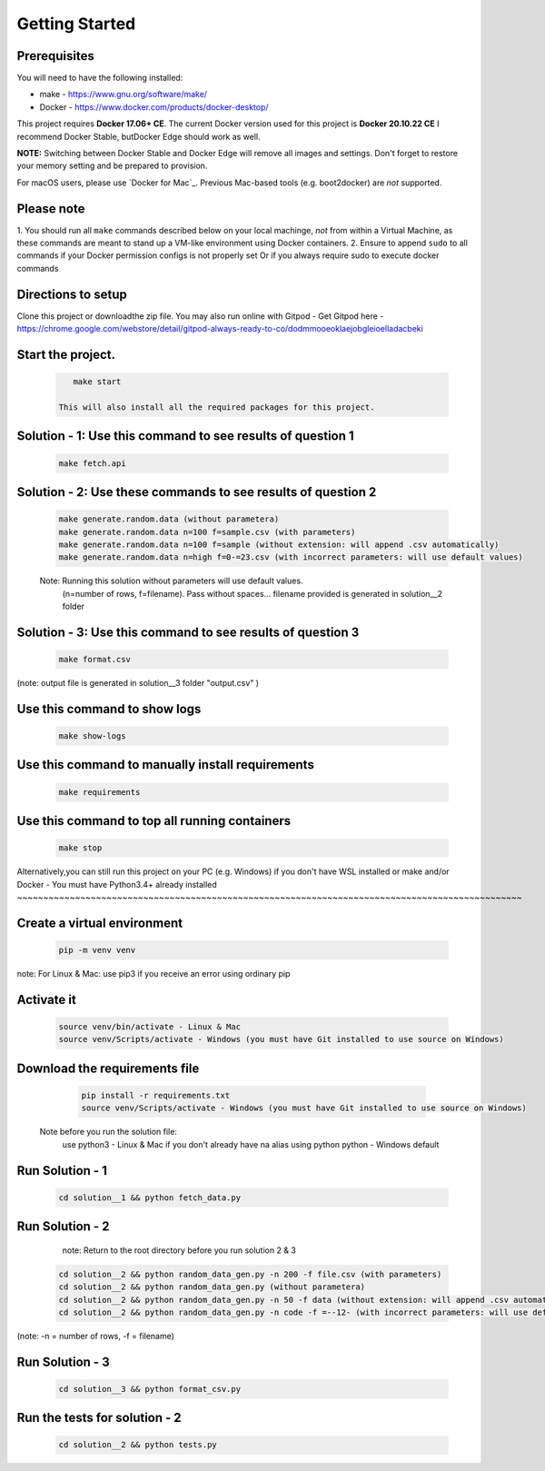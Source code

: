 Getting Started
---------------

Prerequisites
~~~~~~~~~~~~~

You will need to have the following installed:

- make - https://www.gnu.org/software/make/
- Docker - https://www.docker.com/products/docker-desktop/

This project requires **Docker 17.06+ CE**. 
The current Docker version used for this project is **Docker 20.10.22 CE** 
I recommend Docker Stable, butDocker Edge should work as well.

**NOTE:** Switching between Docker Stable and Docker Edge will remove all images and
settings.  Don't forget to restore your memory setting and be prepared to
provision.

For macOS users, please use `Docker for Mac`_. Previous Mac-based tools (e.g.
boot2docker) are *not* supported. 


Please note
~~~~~~~~~~~

1. You should run all ``make`` commands described below on your local machinge, *not*
from within a Virtual Machine, as these commands are meant to stand up a VM-like environment using
Docker containers.
2. Ensure to append ``sudo`` to all commands if your Docker permission configs is not properly set
Or if you always require sudo to execute docker commands 

Directions to setup
~~~~~~~~~~~~~~~~~~~~~~~~~~~~

Clone this project or downloadthe zip file. You may also run online with Gitpod - 
Get Gitpod here - https://chrome.google.com/webstore/detail/gitpod-always-ready-to-co/dodmmooeoklaejobgleioelladacbeki


Start the project. 
~~~~~~~~~~~~~~~~~~~~~~~~~~~~

   .. code:: sh

       make start

    This will also install all the required packages for this project.

Solution - 1: Use this command to see results of question 1
~~~~~~~~~~~~~~~~~~~~~~~~~~~~~~~~~~~~~~~~~~~~~~~~~~~~~~~~~~~~~~~~~~~~~~~~~~~~~~~~~~~~

   .. code:: sh

       make fetch.api

Solution - 2: Use these commands to see results of question 2
~~~~~~~~~~~~~~~~~~~~~~~~~~~~~~~~~~~~~~~~~~~~~~~~~~~~~~~~~~~~~~~~~~~~~~~~~~~~~~~~~~~~

   .. code:: sh

       make generate.random.data (without parametera)
       make generate.random.data n=100 f=sample.csv (with parameters)
       make generate.random.data n=100 f=sample (without extension: will append .csv automatically)
       make generate.random.data n=high f=0-=23.csv (with incorrect parameters: will use default values)
       
   Note: Running this solution without parameters will use default values.
         (n=number of rows, f=filename). Pass without spaces...
         filename provided is generated in solution__2 folder

Solution - 3: Use this command to see results of question 3
~~~~~~~~~~~~~~~~~~~~~~~~~~~~~~~~~~~~~~~~~~~~~~~~~~~~~~~~~~~~~~~~~~~~~~~~~~~~~~~~~~~~

   .. code:: sh

       make format.csv
       
(note: output file is generated in solution__3 folder "output.csv" )

Use this command to show logs
~~~~~~~~~~~~~~~~~~~~~~~~~~~~~~~~~~~~~~~~~~~~~~~~~

   .. code:: sh

       make show-logs

Use this command to manually install requirements
~~~~~~~~~~~~~~~~~~~~~~~~~~~~~~~~~~~~~~~~~~~~~~~~~~~~~~~~~~~~

   .. code:: sh

       make requirements

Use this command to top all running containers
~~~~~~~~~~~~~~~~~~~~~~~~~~~~~~~~~~~~~~~~~~~~~~~~~~~~~~~~~~~~

   .. code:: sh

       make stop


Alternatively,you can still run this project on your PC (e.g. Windows) if you don't have
WSL installed or make and/or Docker - You must have Python3.4+ already installed
~~~~~~~~~~~~~~~~~~~~~~~~~~~~~~~~~~~~~~~~~~~~~~~~~~~~~~~~~~~~~~~~~~~~~~~~~~~~~~~~~~~~~~~~~~~~~~~~

Create a virtual environment
~~~~~~~~~~~~~~~~~~~~~~~~~~~~~~~~~~~~~~~~

   .. code:: sh

       pip -m venv venv
       
note: For Linux & Mac: use pip3 if you receive an error using ordinary pip

Activate it
~~~~~~~~~~~~~~~~~~~~~~~~~

   .. code:: sh

       source venv/bin/activate - Linux & Mac
       source venv/Scripts/activate - Windows (you must have Git installed to use source on Windows)
       
Download the requirements file
~~~~~~~~~~~~~~~~~~~~~~~~~~~~~~~~~~~~~~~~~~~

   .. code:: sh

       pip install -r requirements.txt
       source venv/Scripts/activate - Windows (you must have Git installed to use source on Windows)

 Note before you run the solution file: 
    use python3 - Linux & Mac if you don't already have na alias using python
    python - Windows default

Run Solution - 1 
~~~~~~~~~~~~~~~~~~~~~~~~~~~~~~~~~~~~~~~~~~~

   .. code:: sh

       cd solution__1 && python fetch_data.py

Run Solution - 2 
~~~~~~~~~~~~~~~~~~~~~~~~~~~~~~~~~~~~~~~~~~~

    note: Return to the root directory before you run solution 2 & 3

   .. code:: sh

       cd solution__2 && python random_data_gen.py -n 200 -f file.csv (with parameters)
       cd solution__2 && python random_data_gen.py (without parametera)
       cd solution__2 && python random_data_gen.py -n 50 -f data (without extension: will append .csv automatically)
       cd solution__2 && python random_data_gen.py -n code -f =--12- (with incorrect parameters: will use default values)
       
(note: -n = number of rows, -f = filename)

Run Solution - 3 
~~~~~~~~~~~~~~~~~~~~~~~~~~~~~~~~~~~~~~~~~~~

   .. code:: sh

       cd solution__3 && python format_csv.py

Run the tests for solution - 2
~~~~~~~~~~~~~~~~~~~~~~~~~~~~~~~~~~~~~~~~~~~

   .. code:: sh

       cd solution__2 && python tests.py